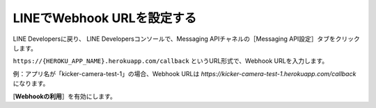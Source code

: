 LINEでWebhook URLを設定する
##########################################

LINE Developersに戻り、
LINE Developersコンソールで、Messaging APIチャネルの［Messaging API設定］タブをクリックします。

``https://{HEROKU_APP_NAME}.herokuapp.com/callback`` というURL形式で、Webhook URLを入力します。

例：アプリ名が「kicker-camera-test-1」の場合、Webhook URLは `https://kicker-camera-test-1.herokuapp.com/callback` になります。

.. image:: /images/webhook_url.png

[**Webhookの利用**］を有効にします。